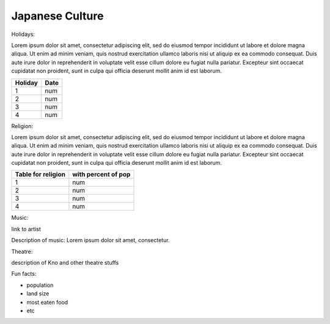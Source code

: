 Japanese Culture
======================

.. image:: japan.png

Holidays:

Lorem ipsum dolor sit amet, consectetur adipiscing elit, sed do eiusmod tempor incididunt ut labore et dolore magna aliqua.
Ut enim ad minim veniam, quis nostrud exercitation ullamco laboris nisi ut aliquip ex ea commodo consequat.
Duis aute irure dolor in reprehenderit in voluptate velit esse cillum dolore eu fugiat nulla pariatur.
Excepteur sint occaecat cupidatat non proident, sunt in culpa qui officia deserunt mollit anim id est laborum.

================== =====================
Holiday                  Date
================== =====================
1                    num
2                    num
3                    num
4                    num
================== =====================

Religion:

Lorem ipsum dolor sit amet, consectetur adipiscing elit, sed do eiusmod tempor incididunt ut labore et dolore magna aliqua.
Ut enim ad minim veniam, quis nostrud exercitation ullamco laboris nisi ut aliquip ex ea commodo consequat.
Duis aute irure dolor in reprehenderit in voluptate velit esse cillum dolore eu fugiat nulla pariatur.
Excepteur sint occaecat cupidatat non proident, sunt in culpa qui officia deserunt mollit anim id est laborum.

================== =====================
Table for religion  with percent of pop
================== =====================
1                    num
2                    num
3                    num
4                    num
================== =====================

Music:

link to artist

Description of music: Lorem ipsum dolor sit amet, consectetur.

Theatre:

description of Kno and other theatre stuffs

Fun facts:

* population
* land size
* most eaten food
* etc